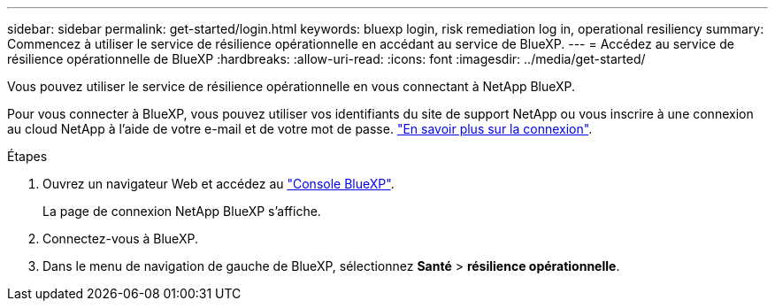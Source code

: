 ---
sidebar: sidebar 
permalink: get-started/login.html 
keywords: bluexp login, risk remediation log in, operational resiliency 
summary: Commencez à utiliser le service de résilience opérationnelle en accédant au service de BlueXP. 
---
= Accédez au service de résilience opérationnelle de BlueXP
:hardbreaks:
:allow-uri-read: 
:icons: font
:imagesdir: ../media/get-started/


[role="lead"]
Vous pouvez utiliser le service de résilience opérationnelle en vous connectant à NetApp BlueXP.

Pour vous connecter à BlueXP, vous pouvez utiliser vos identifiants du site de support NetApp ou vous inscrire à une connexion au cloud NetApp à l'aide de votre e-mail et de votre mot de passe. https://docs.netapp.com/us-en/cloud-manager-setup-admin/task-logging-in.html["En savoir plus sur la connexion"^].

.Étapes
. Ouvrez un navigateur Web et accédez au https://console.bluexp.netapp.com/["Console BlueXP"].
+
La page de connexion NetApp BlueXP s'affiche.

. Connectez-vous à BlueXP.
. Dans le menu de navigation de gauche de BlueXP, sélectionnez *Santé* > *résilience opérationnelle*.

